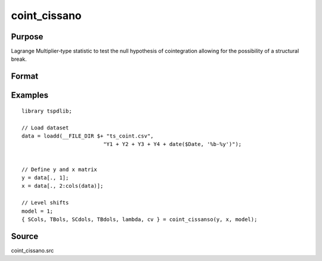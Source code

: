 coint_cissano
==============================================

Purpose
----------------

Lagrange Multiplier‐type statistic to test the null hypothesis of cointegration allowing for the possibility of a structural break.

Format
----------------
.. function:: { SCols, TBols, SCdols, TBdols, lambda, cv } = coint_cissano(y, x, model [, bwl, varm, trimm, q])


    :param y: Dependent variable.
    :type y: Nx1 matrix

    :param x: Independent variable.
    :type x: NxK matrix

    :param model: Model to be implemented.

          =========== ==============
          1           Model An: Level shift.
          2           Model A:  Level shift with trend.
          3           Model D:  Regime shift.
          4           Model E:  Regime and trend shift.
          =========== ==============

    :type model: Scalar

    :param bwl: Optional, bandwidth length for long-run variance computation. Default = round(4 * (T/100)^(2/9)).
    :type bwl: Scalar

    :param varm: Optional, long-run consistent variance estimation method. Default = 1.

         =========== ==============
         1           iid.
         2           Bartlett.
         3           Quadratic Spectral (QS).
         4           SPC with Bartlett /see (Sul, Phillips & Choi, 2005)
         5           SPC with QS
         6           Kurozumi with Bartlett
         7           Kurozumi with QS
         =========== ==============

    :type varm: Scalar

    :param trimm: Optional, trimming rate. Default = 0.10.
    :type trimm: Scalar

    :param q: Optional, number of leads and lags for DOLS estimation. Default = int(4 * (t/100)^(2/9)).
    :type q: Scalar

    :return SCols: SC test based on OLS estimation
    :rtype SCols: Scalar

    :return TBols: Break location based on OLS estimation.
    :rtype TBols: Scalar

    :return SDols: SC test based on DOLS estimation
    :rtype SDols: Scalar

    :return TBDols: Break location based on DOLS estimation.
    :rtype TBDols: Scalar

    :return lamdba: Fraction of break (TB/T)
    :rtype lambda: Scalar

    :return cv: 1%, 5%, 10% critical values for the chosen model
    :rtype cv: Vector
Examples
--------

::

  library tspdlib;

  // Load dataset
  data = loadd(__FILE_DIR $+ "ts_coint.csv", 
                            "Y1 + Y2 + Y3 + Y4 + date($Date, '%b-%y')");


  // Define y and x matrix
  y = data[., 1];
  x = data[., 2:cols(data)];

  // Level shifts
  model = 1;
  { SCols, TBols, SCdols, TBdols, lambda, cv } = coint_cissanso(y, x, model);


Source
------

coint_cissano.src

.. seealso:: Functions :func:`coint_egranger`

